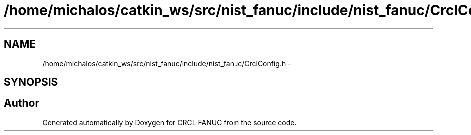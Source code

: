 .TH "/home/michalos/catkin_ws/src/nist_fanuc/include/nist_fanuc/CrclConfig.h" 3 "Thu Mar 10 2016" "CRCL FANUC" \" -*- nroff -*-
.ad l
.nh
.SH NAME
/home/michalos/catkin_ws/src/nist_fanuc/include/nist_fanuc/CrclConfig.h \- 
.SH SYNOPSIS
.br
.PP
.SH "Author"
.PP 
Generated automatically by Doxygen for CRCL FANUC from the source code\&.
